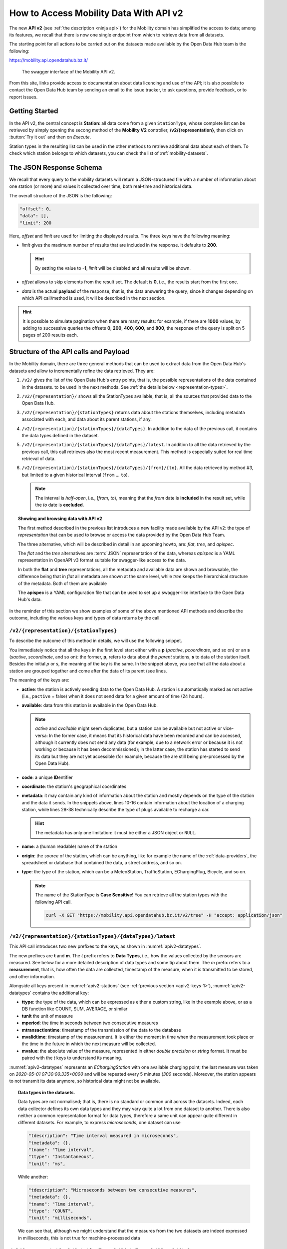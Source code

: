 .. _get-started-mobility:

How to Access Mobility Data With API v2
=======================================

.. versionadded:: 2020-April
		  
The new :strong:`API v2` (see :ref:`the description <ninja api>`) for
the Mobility domain has simplified the access to data; among its
features, we recall that there is now one single endpoint from which
to retrieve data from all datasets.

The starting point for all actions to be carried out on the datasets
made available by the Open Data Hub team is the following:

https://mobility.api.opendatahub.bz.it/

.. figure:: /images/mobility-swagger.png

   The swagger interface of the Mobility API v2.

From this site, links provide access to documentation about data
licencing and use of the API; it is also possible to contact the Open Data Hub
team by sending an email to the issue tracker, to ask questions,
provide feedback, or to report issues.

Getting Started
---------------

In the API v2, the central concept is :strong:`Station`: all data come
from a given :literal:`StationType`, whose complete list can be
retrieved by simply opening the secong method of the :strong:`Mobility
V2` controller, :strong:`/v2/{representation}`, then click on
:button:`Try it out` and then on `Execute`.

Station types in the resulting list can be used in the other methods to
retrieve additional data about each of them. To check which station
belongs to which datasets, you can check the list of
:ref:`mobility-datasets`.


The JSON Response Schema
------------------------

We recall that every query to the mobility datasets will return a
JSON-structured file with a number of information about one station
(or more) and values it collected over time, both real-time and
historical data.

The overall structure of the JSON is the following:

.. code::

   "offset": 0,   
   "data": [],    
   "limit": 200   

Here, `offset` and `limit` are used for limiting the displayed
results. The three keys have the following meaning:

* `limit` gives the maximum number of results that are included in the
  response. It defaults to :strong:`200`.

  .. hint:: By setting the value to :strong:`-1`, `limit` will be
     disabled and all results will be shown.
     
* `offset` allows to skip elements from the result set. The default is
  :strong:`0`, i.e., the results start from the first one.
* `data` is the actual :strong:`payload` of the response, that is, the
  data answering the query; since it changes depending on which API
  call/method is used, it will be described in the next section.

.. hint:: It is possible to simulate pagination when there are many
   results: for example, if there are :strong:`1000` values, by adding
   to successive queries the offsets :strong:`0`, :strong:`200`,
   :strong:`400`, :strong:`600`, and :strong:`800`, the response of
   the query is split on 5 pages of 200 results each.

.. _api-v2-structure:

Structure of the API calls and Payload
--------------------------------------

In the Mobility domain, there are three general methods that can be
used to extract data from the Open Data Hub's datasets and allow to
incrementally refine the data retrieved. They are:

#. :literal:`/v2/` gives the list of the Open Data Hub's entry points,
   that is, the possible representations of the data contained in the
   datasets. to be used in the next methods. See :ref:`the details
   below <representation-types>`. 

   .. versionadded:: 2020-June API method to retrieve the list of
      dataset's entry point.

#. :literal:`/v2/{representation}/` shows all the StationTypes
   available, that is, all the sources that provided data to the Open
   Data Hub.

   .. versionadded:: 2020-June API method to retrieve the list of all
      stationTypes available.
			
#. :literal:`/v2/{representation}/{stationTypes}` returns data about
   the stations themselves, including metadata associated with each, and
   data about its parent stations, if any.
#. :literal:`/v2/{representation}/{stationTypes}/{dataTypes}`.  In
   addition to the data of the previous call, it contains the data
   types defined in the dataset.
#. :literal:`/v2/{representation}/{stationTypes}/{dataTypes}/latest`. In
   addition to all the data retrieved by the previous call, this call
   retrieves also the most recent measurement. This method is
   especially suited for real time retrieval of data.

   
   .. versionadded:: 2020-June API method to retrieve the list of
      latest/real time measurements

#. :literal:`/v2/{representation}/{stationTypes}/{dataTypes}/{from}/{to}`.
   All the data retrieved by method #3, but limited to a
   given historical interval (:literal:`from` ... :literal:`to`).

   .. note:: The interval is `half-open`, i.e., [`from`, `to`),
      meaning that the `from` date is :strong:`included` in the result
      set, while the `to` date is :strong:`excluded`.


.. _representation-types:

.. topic:: Showing and browsing data with API v2
	   
   The first method described in the previous list introduces a new
   facility made available by the API v2: the type of
   `representation` that can be used to browse or access the data
   provided by the Open Data Hub Team.

   The three alternative, which will be described in detail in an
   upcoming howto, are: `flat`, `tree`, and `apispec`.

   The `flat` and the `tree` alternatives are :term:`JSON`
   representation of the data, whereas `apispec` is a YAML
   representation in OpenAPI v3 format suitable for swagger-like
   access to the data.

   In both the :strong:`flat` and :strong:`tree` representations, all
   the metadata and available data are shown and browsable, the
   difference being that in `flat` all metadata are shown at the same
   level, while `tree` keeps the hierarchical structure of the
   metadata. Both of them are available
   
   The :strong:`apispec` is a YAML configuration file that can be used
   to set up a swagger-like interface to the Open Data Hub's data.


In the reminder of this section we show examples of some of the above
mentioned API methods and describe the outcome, including the various
keys and types of data returns by the call.

:literal:`/v2/{representation}/{stationTypes}`
~~~~~~~~~~~~~~~~~~~~~~~~~~~~~~~~~~~~~~~~~~~~~~~

To describe the outcome of this method in details, we will use the
following snippet.

.. code-block::
   :linenos:
   :emphasize-lines: 10-19,31-40
   :caption: An excerpt of information about a charging station.
   :name: apiv2-stations

       {
      "pactive": false,
      "pavailable": true,
      "pcode": "AER_00000005",
      "pcoordinate": {
        "x": 11.349217,
        "y": 46.499702,
        "srid": 4326
      },
      "pmetadata": {
        "city": "BOLZANO - BOZEN",
        "state": "ACTIVE",
        "address": "Via Cassa di Risparmio  - Sparkassenstraße 14",
        "capacity": 2,
        "provider": "Alperia Smart Mobility",
        "accessType": "PUBLIC",
        "paymentInfo": "https://www.alperiaenergy.eu/smart-mobility/punti-di-ricarica.html",
        "municipality": "Bolzano - Bozen"
      },
      "pname": "BZ_CASSARISP_01",
      "porigin": "ALPERIA",
      "ptype": "EChargingStation",
      "sactive": false,
      "savailable": true,
      "scode": "AER_00000005-1",
      "scoordinate": {
        "x": 11.349217,
        "y": 46.499702,
        "srid": 4326
      },
      "smetadata": {
        "outlets": [
          {
            "id": "1",
            "maxPower": 22,
            "maxCurrent": 31,
            "minCurrent": 0,
            "hasFixedCable": false,
            "outletTypeCode": "Type2Mennekes"
          }
        ],
        "maxPower": 7015,
        "maxCurrent": 31,
        "minCurrent": 6,
        "municipality": "Bolzano - Bozen",
        "outletTypeCode": "IEC 62196-2 type 2 outlets (all amperage and phase)"
      },
      "sname": "BZ_CASSARISP_01-253",
      "sorigin": "ALPERIA",
      "stype": "EChargingPlug"
    }
    
You immediately notice that all the keys in the first level start
either with a :strong:`p` (`pactive`, `pcoordinate`, and so on) or an
:strong:`s` (`sactive`, `scoordinate`, and so on): the former,
:strong:`p`, refers to data about the `parent` stations, :strong:`s`
to data of the station itself. Besides the initial `p` or `s`, the
meaning of the key is the same. In the snippet above, you see that all
the data about a station are grouped together and come after the data
of its parent (see lines.

.. _apiv2-keys-1:

The meaning of the keys are:

* :strong:`active`: the station is actively sending data to the Open Data Hub. A
  station is automatically marked as not active (i.e.,
  :literal:`pactive` = false) when it does not send data for a given
  amount of time (24 hours).
* :strong:`available`: data from this station is available in the Open Data
  Hub.

  .. note:: `active` and `available` might seem duplicates, but a
     station can be available but not active or vice-versa: In the
     former case, it means that its historical data have been recorded
     and can be accessed, although it currently does not send any data
     (for example, due to a network error or because it is not working
     or because it has been decommissioned); in the latter case, the
     station has started to send its data but they are not yet
     accessible (for example, because the are still being
     pre-processed by the Open Data Hub).
     
* :strong:`code`: a unique :strong:`ID`\entifier 
* :strong:`coordinate`: the station's geographical coordinates
* :strong:`metadata`: it may contain any kind of information about the station
  and mostly depends on the type of the station and the data it
  sends. In the snippets above, lines 10-16 contain information about
  the location of a charging station, while lines 28-38 technically
  describe the type of plugs available to recharge a car.

  .. hint:: The metadata has only one limitation: it must be either a
     JSON object or :literal:`NULL`.
     
* :strong:`name`: a (human readable) name of the station
* :strong:`origin`: the `source` of the station, which can be anything, like for
  example the name of the :ref:`data-providers`, the spreadsheet or
  database that contained the data, a street address, and so on.
* :strong:`type`: the type of the station, which can be a MeteoStation,
  TrafficStation, EChargingPlug, Bicycle, and so on.
  
  .. note:: The name of the StationType is :strong:`Case Sensitive`!
     You can retrieve all the station types with the following API call.

     .. code::
	
	curl -X GET "https://mobility.api.opendatahub.bz.it/v2/tree" -H "accept: application/json" 

:literal:`/v2/{representation}/{stationTypes}/{dataTypes}/latest`
~~~~~~~~~~~~~~~~~~~~~~~~~~~~~~~~~~~~~~~~~~~~~~~~~~~~~~~~~~~~~~~~~

This API call introduces two new prefixes to the keys, as shown in :numref:`apiv2-datatypes`.

.. code-block::
   :linenos:
   :emphasize-lines: 2-6,8-11
   :caption: An excerpt of information about a charging station.
   :name: apiv2-datatypes


   {
      "tdescription": "",
      "tmetadata": {},
      "tname": "number-available",
      "ttype": "Instantaneous",
      "tunit": "number of available vehicles / charging points",
      
      "mperiod": 300,
      "mtransactiontime": "2018-10-24 01:05:00.614+0000",
      "mvalidtime": "2020-05-01 07:30:00.335+0000",
      "mvalue": 1,
   }

The new prefixes are :strong:`t` and :strong:`m`. The `t` prefix
refers to :strong:`Data Types`, i.e., how the values collected by the
sensors are measured. See below for a more detailed description of
data types and some tip about them.  The `m` prefix refers to a
:strong:`measurement`, that is, how often the data are collected,
timestamp of the measure, when it is transmitted to be stored, and
other information.

Alongside all keys present in :numref:`apiv2-stations` (see
:ref:`previous section <apiv2-keys-1>`), :numref:`apiv2-datatypes`
contains the additional key:

* :strong:`ttype`: the type of the data, which can be expressed as
  either a custom string, like in the example above, or as a DB
  function like COUNT, SUM, AVERAGE, or similar
* :strong:`tunit` the unit of measure
* :strong:`mperiod`: the time in seconds between two consecutive
  measures
* :strong:`mtransactiontime`: timestamp of the transmission of the
  data to the database
* :strong:`mvalidtime`: timestamp of the measurement. It is either the
  moment in time when the measurement took place or the time in the
  future in which the next measure will be collected.
* :strong:`mvalue`: the absolute value of the measure, represented in
  either `double precision` or `string` format. It must be paired with
  the `t` keys to understand its meaning.

:numref:`apiv2-datatypes` represents an `EChargingStation` with one
available charging point; the last measure was taken on `2020-05-01
07:30:00.335+0000` and will be repeated every 5 minutes (`300`
seconds). Moreover, the station appears to not transmit its data
anymore, so historical data might not be available.
	
.. topic:: Data types in the datasets.

   Data types are not normalised; that is, there is no standard or
   common unit across the datasets. Indeed, each data collector
   defines its own data types and they may vary quite a lot from one
   dataset to another. There is also neither a common representation
   format for data types, therefore a same unit can appear quite
   different in different datasets. For example, to express
   `microseconds`, one dataset can use

   .. code::
      
      "tdescription": "Time interval measured in microseconds",
      "tmetadata": {},
      "tname": "Time interval",
      "ttype": "Instantaneous",
      "tunit": "ms",

   While another:
   
   .. code::
      
      "tdescription": "Microseconds between two consecutive measures",
      "tmetadata": {},
      "tname": "Time interval",
      "ttype": "COUNT",
      "tunit": "milliseconds",

   We can see that, although we might understand that the measures
   from the two datasets are indeed expressed in milliseconds, this is
   not true for machine-processed data

   
:literal:`/v2/{representation}/{stationTypes}/{dataTypes}/{from}/{to}`
~~~~~~~~~~~~~~~~~~~~~~~~~~~~~~~~~~~~~~~~~~~~~~~~~~~~~~~~~~~~~~~~~~~~~~~

This method does not add any other keys to the JSON response; all the
keys described in the previous two section are valid and can be used.

	 
Advanced Data Processing
------------------------

.. versionchanged:: 2020-May keyword alias was replaced by :strong:`target`.
		    
Before introducing advanced data processing techniques, we recall that
queries against the Open Data Hub's datasets always return a
:strong:`JSON` output.

Advanced processing allows to build SQL-style queries using the
:literal:`SELECT` and :literal:`WHERE` keywords to operate on the JSON
fields returned by the calls described in the previous section.
:literal:`SELECT` and :literal:`WHERE` have the usual meaning, with
the former retrieving data from a JSON field, in the form of
:literal:`SELECT=target[,target,...]`, and the latter retrieving records
from the JSON output, using the :literal:`WHERE=filter[,filter,...]`
form, with an implicit :strong:`and` among the filters, therefore
evaluation of the filters takes place only if all filters would
individually evaluate to :strong:`true`.

.. _mobility-select-clause:

The :literal:`SELECT` Clause
~~~~~~~~~~~~~~~~~~~~~~~~~~~~

In order to build select clauses, it is necessary to know the
structure of the JSON output to a query, therefore we illustrate this
with an example with the following excerpt from the
:ref:`parking-dataset` that represents all data about one parking
station:

.. _select-excerpt:

.. code-block:: json

    {
      "sactive": false,
      "savailable": true,
      "scode": "102",
      "scoordinate": {
        "x": 11.356305,
        "y": 46.496449,
        "srid": 4326
      },
      "smetadata": {
        "state": 1,
        "capacity": 233,
        "mainaddress": "Via Dr. Julius Perathoner",
        "phonenumber": "0471 970289",
        "municipality": "Bolzano - Bozen",
        "disabledtoiletavailable": true
      },
      "sname": "P02 - City parking",
      "sorigin": "FAMAS",
      "stype": "ParkingStation"
    }

You see that there are two hierarchies with two levels in the snippet:
`scoordinate` and `smetadata`; to retrieve only data from them we will
use the `select` clause with the
:literal:`/v2/{representation}/{stationTypes}` call; you can
therefore:

* retrieve only the metadata associated with all the stations; the
  select clause would be: :literal:`select=smetadata`
* retrieve all the cities in which there are ParkingStations with
  :literal:`select=smetadata.municipality`
* retrieve all cities and addresses of all ParkingStations:
  :literal:`select=smetadata.municipality,smetadata.mainaddress`

The latter two examples show that to go down one more step into the
hierarchy, you simply add a dot (":literal:`.`") before the attribute
in the next level of the hierarchy. Moreover, you can extract multiple
values from a JSON output, provided you separate them with a comma
(":literal:`,`") and use :strong:`no empty spaces` in the clause. In
the above examples, each of the element within
parentheses--:literal:`smetadata`, :literal:`smetadata.municipality`,
and :literal:`smetadata.mainaddress`\-- is called :strong:`target`.

Within a :literal:`SELECT` clause, SQL functions are allowed and can
be mixed with targets, allowing to further process the output, with
the following limitations:

* Only `numeric` functions are allowed, like e.g., :literal:`min`,
  :literal:`max`, :literal:`avg`, and :literal:`count`
* :strong:`No` string selection or manipulation is allowed, but left as
  a post-processing task
* Functions can be use :strong:`only` with the :literal:`flat`
  representation
* When a function is used together with other targets, these are used
  for grouping purposes. For example:
  :literal:`select=sname,max(smetadata.capacity),min(smetadata.capacity)`
  will return the parking lots with the highest and lowest number of
  available parking spaces. 

.. _mobility-where-clause:

The :literal:`WHERE` Clause
~~~~~~~~~~~~~~~~~~~~~~~~~~~~

The :literal:`WHERE` clause can be used to define conditions to filter
out unwanted results and can be built with the use of the following
operators:

- `eq`: equal
- `neq`: not equal
- `lt`: less than
- `gt`: greater than
- `lteq`: less than or equal
- `gteq`: greater than or equal
- `re`: regular expression
- `ire`: case insensitive regular expression
- `nre`: negated regular expression
- `nire`: negated case insensitive regular expression
- `bbi`: bounding box intersecting objects (ex., a street that is only partially
  covered by the box)
- `bbc`: bounding box containing objects (ex., a station or street, that is
  completely covered by the box)
- `in`: true if the value of the target can be found within the given list.
  Example: `name.in.(Patrick,Rudi,Peter)`
- `nin`: False if the value of the target can be found within the given list.
  Example: `name.nin.(Patrick,Rudi,Peter)`
- `and(filter,filter,...)`: Conjunction of filters (can be nested)
- `or(filter,filter,...)`: Disjunction of filters (can be nested)

As an argument to the `filter`, it is possible to add either a single
value or a list of values; in both cases, operators are used to
determine a condition and only items matching all of the filters will
be included in the answer to the query (implicit `AND`). Like in the
case of SELECT clauses, multiple comma-separated conditions may be
provided. As an example, the following queries use a value and a list
of values, respectively:

* :literal:`where=smetadata.capacity.gt.100` returns only parking lots with more
  than 100 parking spaces
* :literal:`where=smetadata.capacity.gt.100,smetadata.municipality.eq."Bolzano -
  Bozen"` same as previous query, but only parking lots in Bolzano are shown.

Additional Parameters
~~~~~~~~~~~~~~~~~~~~~

.. versionadded:: 2020-May `shownull` and `distinct`.

There are a couple of other parameter that can be given to the API
calls and are described in this section.

.. rubric:: :literal:`shownull`
         
In order to show :strong:`null` values in the output of a query, add
:literal:`shownull=true` to the end of your query.

.. rubric:: :literal:`distinct`

Results in query responses contain unique results, that is, if for
some reason one element is retrieved multiple times while the query is
executed, it will be nonetheless shown only once, for performance
reasons. It is however possible to retrieve each single result and
have it appear in the response by adding :literal:`distinct=true` to
the API call.

.. warning:: Keeping track of all distinct values might be a
   resource-intensive process that significantly rises the response
   time, therefore use it with care.
